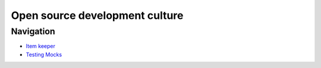 
Open source development culture
===============================

Navigation
----------


* `Item keeper </Alice_and_Fedor/>`_
* `Testing Mocks </TestingMocks/>`_
